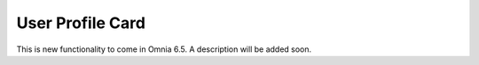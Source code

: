 User Profile Card
===================

This is new functionality to come in Omnia 6.5. A description will be added soon.
